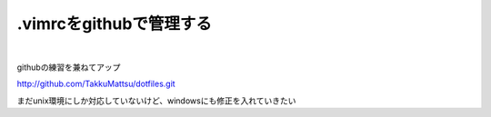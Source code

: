 .vimrcをgithubで管理する
===========================

.. image:: ../../../_image/vim_log.png
   :scale: 50%

.. more::

|

githubの練習を兼ねてアップ

http://github.com/TakkuMattsu/dotfiles.git

まだunix環境にしか対応していないけど、windowsにも修正を入れていきたい

.. author:: default
.. categories:: vim
.. tags:: vim
.. comments::

